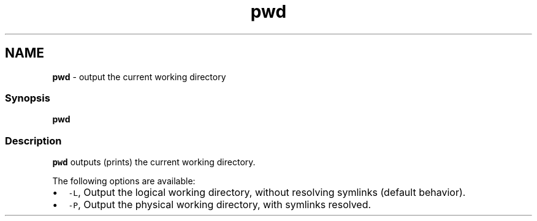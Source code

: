 .TH "pwd" 1 "Tue Feb 19 2019" "Version 3.0.2" "fish" \" -*- nroff -*-
.ad l
.nh
.SH NAME
\fBpwd\fP - output the current working directory
.PP
.SS "Synopsis"
.PP
.nf

\fBpwd\fP
.fi
.PP
.SS "Description"
\fCpwd\fP outputs (prints) the current working directory\&.
.PP
The following options are available:
.PP
.IP "\(bu" 2
\fC-L\fP, Output the logical working directory, without resolving symlinks (default behavior)\&.
.IP "\(bu" 2
\fC-P\fP, Output the physical working directory, with symlinks resolved\&. 
.PP

